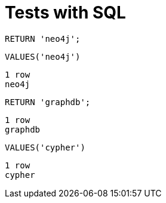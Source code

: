 = Tests with SQL

[source, cypher]
----
RETURN 'neo4j';
----

[source,sql]
----
VALUES('neo4j')
----

[source, querytest]
----
1 row
neo4j
----

[source, cypher]
----
RETURN 'graphdb';
----

[source, querytest]
----
1 row
graphdb
----

[source,sql]
----
VALUES('cypher')
----

[source, querytest]
----
1 row
cypher
----

